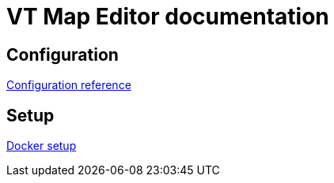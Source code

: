= VT Map Editor documentation

== Configuration
link:configuration.adoc[Configuration reference]

== Setup
link:docker-setup.adoc[Docker setup]
